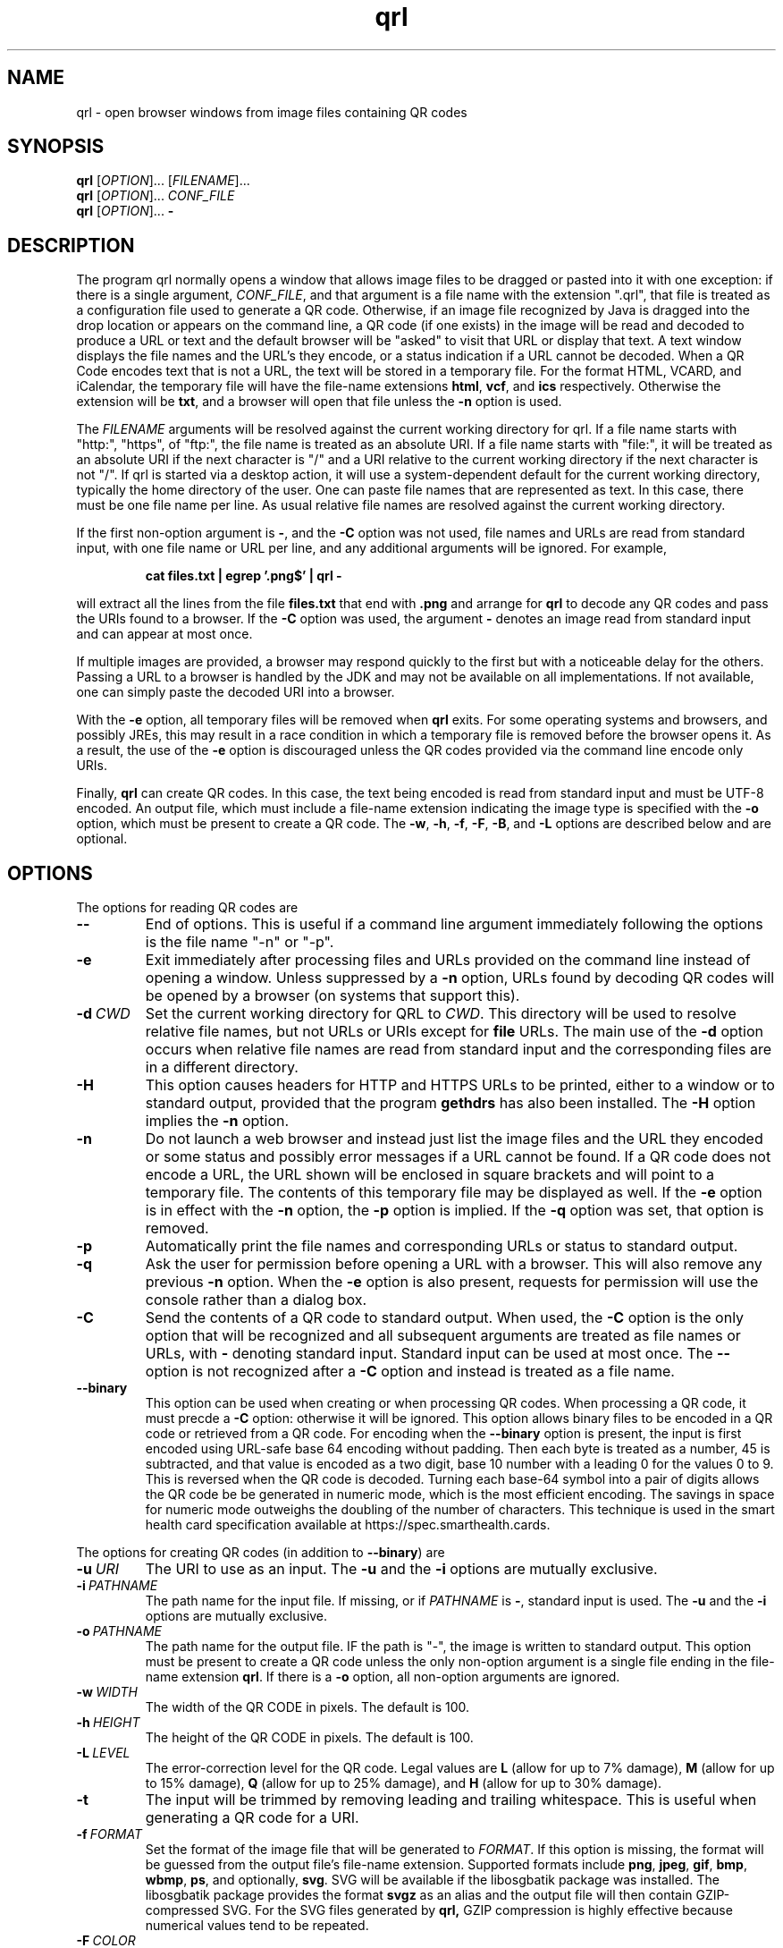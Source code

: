 .TH qrl "1" "Jan 2023" "qrl VERSION" "User Commands"
.SH NAME
qrl \- open browser windows from image files containing QR codes
.SH SYNOPSIS
.PP
.B
qrl
[\fI\,OPTION\/\fR]... [\fI\,FILENAME\/\fR]...
.br
.B
qrl
[\fI\,OPTION\/\fR]... \fICONF_FILE\fR
.br
.B
qrl
[\fI\,OPTION\/\fR]...
.B \-

.SH DESCRIPTION
.PP
The program qrl normally opens a window that allows image files to be
dragged or pasted into it with one exception: if there is a single
argument,
.IR CONF_FILE ,
and that argument is a file name with the extension ".qrl", that file
is treated as a configuration file used to generate a QR code.
Otherwise, if an image file recognized by Java is dragged into the
drop location or appears on the command line, a QR code (if one
exists) in the image will be read and decoded to produce a URL or text
and the default browser will be "asked" to visit that URL or display
that text.  A text window displays the file names and the URL's they
encode, or a status indication if a URL cannot be decoded. When a QR
Code encodes text that is not a URL, the text will be stored in a
temporary file. For the format HTML, VCARD, and iCalendar, the
temporary file will have the file-name extensions
.BR html ,
.BR vcf ,
and
.B ics
respectively. Otherwise the extension will be
.BR txt ,
and a browser will open that file unless the
.B \-n
option is used.
.PP
The
.I FILENAME
arguments will be resolved against the current working directory for
qrl. If a file name starts with "http:", "https", of "ftp:",
the file name is treated as an absolute URI.  If a file name starts
with "file:", it will be treated as an absolute URI if the next
character is "/" and a URI relative to the current working directory
if the next character is not "/". If qrl is started via a
desktop action, it will use a system-dependent default for the current
working directory, typically the home directory of the user.
One can paste file names that are represented as text.  In this case,
there must be one file name per line.  As usual relative file names are
resolved against the current working directory.
.PP
If the first non-option argument is
.BR \- ,
and the
.B \-C
option was not used, file names and URLs are read from standard input,
with one file name or URL per line, and any additional arguments will
be ignored. For example,
.IP
.B cat files.txt | egrep '.png$' | qrl \-
.PP
will extract all the lines from the file
.B files.txt
that end with
.B .png
and arrange for
.B qrl
to  decode any QR codes and pass the URIs found to a browser. If the
.B \-C
option was used, the argument
.B \-
denotes an image read from standard input and can appear at most once.
.PP
If multiple images are provided, a browser may respond quickly to the
first but with a noticeable delay for the others. Passing a URL to a
browser is handled by the JDK and may not be available on all implementations.
If not available, one can simply paste the decoded URI into a browser.
.PP
With the
.B \-e
option, all temporary files will be removed when
.B qrl
exits. For some operating systems and browsers, and possibly JREs, this
may result in a race condition in which a temporary file is removed before
the browser opens it.  As a result, the use of the
.B \-e
option is discouraged unless the QR codes provided via the command line
encode only URIs.
.P
Finally,
.B qrl
can create QR codes. In this case, the text being encoded is read from
standard input and must be UTF-8 encoded. An output file, which must
include a file-name extension indicating the image type is specified with
the
.B \-o
option, which must be present to create a QR code.  The
.BR \-w ,
.BR \-h ,
.BR \-f ,
.BR \-F ,
.BR \-B ,
and
.B \-L
options are described below and are optional.
.SH OPTIONS
.PP
The options for reading QR codes are
.TP
.B \-\-
End of options.  This is useful if a command line argument immediately
following the options is the file name "-n" or "-p".
.TP
.B \-e
Exit immediately after processing files and URLs provided on the
command line instead of opening a window. Unless suppressed by a
.B \-n
option, URLs found by decoding QR codes will be opened by a browser
(on systems that support this).
.TP
.BI \-d\  CWD
Set the current working directory for QRL to
.IR CWD .
This directory will be used to resolve relative file names, but
not URLs or URIs except for
.B file
URLs.  The main use of the
.B \-d
option occurs when relative file names are read from standard input and
the corresponding files are in a different directory.
.TP
.B \-H
This option causes headers for HTTP and HTTPS URLs to be printed, either
to a window or to standard output, provided that the program
.B gethdrs
has also been installed. The
.B \-H
option implies the
.B \-n
option.
.TP
.B \-n
Do not launch a web browser and instead just list the image files and
the URL they encoded or some status and possibly error messages if a
URL cannot be found.  If a QR code does not encode a URL, the URL shown
will be enclosed in square brackets and will point to  a temporary file.
The contents of this temporary file may be displayed as well.
If the
.B \-e
option is in effect with the
.B \-n
option, the
.B \-p
option is implied. If the
.B \-q
option was set, that option is removed.
.TP
.B \-p
Automatically print the file names and corresponding URLs or status to
standard output.
.TP
.B \-q
Ask the user for permission before opening a URL with a browser. This
will also remove any previous
.B \-n
option.  When the
.B \-e
option is also present, requests for permission will use the
console rather than a dialog box.
.TP
.B \-C
Send the contents of a QR code to standard output.
When used, the
.B \-C
option is the only option that will be recognized and all subsequent
arguments are treated as file names or URLs, with
.B \-
denoting standard input. Standard input can be used at most once.
The
.B \-\-
option is not recognized after a
.B \-C
option and instead is treated as a file name.
.TP
.B \-\-binary
This option can be used when creating or when processing QR codes.
When processing a QR code, it must precde a
.B \-C
option: otherwise it will be ignored.  This option allows binary files
to be encoded in a QR code or retrieved from a QR code.  For encoding
when the
.B \-\-binary
option is present, the input is first encoded using URL-safe base 64
encoding without padding. Then each byte is treated as a number, 45 is
subtracted, and that value is encoded as a two digit, base 10 number
with a leading 0 for the values 0 to 9. This is reversed when the QR
code is decoded. Turning each base-64 symbol into a pair of digits
allows the QR code be be generated in numeric mode, which is the most
efficient encoding.  The savings in space for numeric mode outweighs
the doubling of the number of characters. This technique is used in
the smart health card specification available at
https://spec.smarthealth.cards.
.P
The options for creating QR codes (in addition to
.BR \-\-binary )
are
.TP
.BI \-u\  URI
The URI to use as an input.
The
.B \-u
and the
.B \-i
options are mutually exclusive.
.TP
.BI \-i\  PATHNAME
The path name for the input file. If missing, or if
.I PATHNAME
is
.BR \- ,
standard input is used. The
.B \-u
and the
.B \-i
options are mutually exclusive.
.TP
.BI \-o\  PATHNAME
The path name for the output file. IF the path is "-", the image is
written to standard output.  This option must be present to create a
QR code unless the only non-option argument is a single file ending
in the file-name extension
.BR  qrl .
If there is a
.B \-o
option, all non-option arguments are ignored.
.TP
.BI \-w\  WIDTH
The width of the QR CODE in pixels. The default is 100.
.TP
.BI \-h\  HEIGHT
The height of the QR CODE in pixels. The default is 100.
.TP
.BI \-L\  LEVEL
The error-correction level for the QR code. Legal values are
.B L
(allow for up to 7% damage),
.B M
(allow for up to 15% damage),
.B Q
(allow for up to 25% damage), and
.B H
(allow for up to 30% damage).
.TP
.B \-t
The input will be trimmed by removing leading and trailing whitespace.
This is useful when generating a QR code for a URI. 
.TP
.BI \-f\  FORMAT
Set the format of the image file that will be generated to
.IR FORMAT .
If this option is missing, the format will be guessed from the output
file's file-name extension.  Supported formats include
.BR png ,
.BR jpeg ,
.BR gif ,
.BR bmp ,
.BR wbmp ,
.BR ps ,
and optionally,
.BR svg .
SVG will be available if the libosgbatik package was installed. The
libosgbatik package provides the format
.B svgz
as an alias and the output file will then contain GZIP-compressed SVG.
For the SVG files generated by
.BR qrl,
GZIP compression is highly effective because numerical values tend to
be repeated.
.TP
.BI \-F\  COLOR
The foreground color will be set to
.BR COLOR ,
which is any CSS color as described in <https://www.w3.org/TR/css-color-3/>.
.TP
.BI \-B\  COLOR
The background color will be set to
.BR COLOR ,
which is any CSS color as described in <https://www.w3.org/TR/css-color-3/>.
.TP
.BI \-\-label\  LABEL
The argument
.I LABEL
will be be printed below the QR code.  If
.I LABEL
is an empty string or if this option is missing, no label is added.
The
.B \-\-label
option is useful in conjunction with the
.B \-C
option when QR codes are printed instead of kept in a file, as there
is some indication of how to order the images to aid in putting each
image in an appropriately named file.  For example, the gpg option
\-\-export\-secret\-keys export a GPG secret key
but is too large for a QR code.  The output, however, can be
split using the
.B split
command to get files name key.aa, key,ab, etc., and each of those can
be converted into a corresponding QR code stored in files such as
key.aa.png, key.ab.png, etc. Adding a label indicating the file name
is useful when these files are printed for off-line storage as a
fail-safe backup:
.br
.sp 1
.B \ \ \ \ for i in key.??
.br
.B \ \ \ \ \ \ \ do qrl -i $i -o $i.png \-\-label $i.png \-\-binary
.br
.B \ \ \ \ done
.br
.sp 1
Then
.B qrl
can restore the original key by running the command
.br
.sp 1
.B \ \ \ \ qrl \-\-binary  \-C key.??.png > key
.br
.sp 1
When splitting a key for a fail-safe backup, one will probably want to
use a small chunk size so that the images can be stored in a safe-deposit
box without folding the paper.
.TP
.BI \-\-fontSize\  SIZE
The argument
.I SIZE
must be a positive integer giving the font size for the label provided
by the
.B \-\-label
option.  If the
.B \-\-fontSize
option is missing, a default size that is label-dependent is used.
.TP
.BI \-m\  VALUE
.I VALUE
is a non-negative integer. When zero, a suitable value is computed with a
goal of making the QR code as small as possible.
Otherwise
.I VALUE
is the minimum number of pixels along the edge of each light or dark square
in a QR code. When the
.B \-w
and
.B \-h
options are missing, the image width and height are set to the minimum
values that can contain the QR code.  When present, the number of
pixels along the edge of each light or dark square in the QR code will
be at least
.IR VALUE :
larger if needed for the QR code to fill as much of the available space
as possible, but if necessary, the image width or height may be increased
so that  the number of pixels along the edge of each QR code square will
be
.IR VALUE.
.PP
The options for listing information about colors and format names are
the following:
.TP
.B \-\-colors
List named CSS colors, on standard output and immediately exit.  The
list will start with
.BR transparent ,
which is not really a color, and then list the names of opaque colors
in alphabetical order.
.TP
.B \-\-formats
List the standard names for the image formats that are supported.
For
.BR svg ,
the libosgbatik package will provide an alias
.BR svgz .
When that alias is specified, the file name extension should be
.B .svgz
and the SVG data will be compressed using
.BR gzip . For
.BR ps ,
(for PostScript) one will typically want to convert the Postscript file to
EPS (Encapsulated PostScript). On Linux systems, the programs
.B ps2eps
or
.B ps2epsi
can be used.
.TP
.B \-\-format-aliases
List the standard names for the image formats that are supported
and their aliases.
.TP
.B \-g
Open a window that will allow a configuration file to be created.
The file may be saved, in which case its extension should be
.BR qrl .
If the window is closed without terminating the application,
QRLauncher will generate a QR code.  When present,
.B \-g
should be the only option.
.SH CSS Color Syntax
.B \-\-help
Display a window with short on-line help for the window provided
by the
.B \-g
option.
.PP
In addition to using the names printed by running the command
.IP
qrl \-\-colors
.PP
colors can be specified as follows:
.TP
.BI # RRGGBB
This specifies an opaque color where
.I RR
is a two-digit hexadecimal number providing the value of the red component of
the color,
.I GG
is a two-digit hexadecimal number providing the value of the green component of
the color, and
.I BB
is a two-digit hexadecimal number providing the value of the blue component of
the color.  The specification #000000 is pure black and #ffffff is pure white.
.TP
.B rgb(\fIRED\fB,\fIGREEEN\fB,\fIBLUE\fB)
is a color whose components are either numbers in the range [0, 255] or a
floating point number followed by a % in the range [0, 100].
.TP
.B rgba(\fIRED\fB,\fIGREEEN\fB,\fIBLUE\fB,\fIALPHA\fB)
is a color whose red, green, and blue components are either numbers in
the range [0, 255] or a floating point number followed by a % in the
range [0, 100], and whose alpha component is in the range [0.0,1.0].
.TP
.B hsl(\fIHUE\fB,\fISATURATION\fB%,\fILIGHTNESS\fB%)
is a color whose hue is in the range [0, 350], whose saturation is in
the range [0, 100], and whose lightness is in the range [0, 100].
.TP
.B hsla(\fIHUE\fB,\fISATURATION\fB%,\fILIGHTNESS\fB%,\fIALPHA\fB)
is a color whose hue is in the range [0, 350], whose saturation is in
the range [0, 100], and whose lightness is in the range [0, 100] , and
whose alpha component is in the range [0.0,1.0].
.PP
As a reminder, CSS color specifications can include characters (e.g.,
parentheses) that are treated specially by shells and have to be quoted.
.SH OPTIMIZATIONS
QR codes can be produced in several modes (numeric, alphanumeric,
binary, Kanji).  The Zxing library will automatically encode strings
using numeric, alhpanumeric, or binary modes depending on a string's
contents, choosing the mode that produces the smallest QR code.
Currently
.B qrl
will not create QR codes that use multiple modes.  The definitions
for these modes are as follows:
.TP
.B Numeric mode
The allowed characters are
.BR 0 ,
.BR 1 ,
.BR 2 ,
.BR 3 ,
.BR 4 ,
.BR 5 ,
.BR 6 ,
.BR 7 ,
.BR 8 ,
.BR 9 .
.TP
.B Alphanumeric mode
The allowed characters are
.BR 0 \- 9 , A \- Z
space, and
.BR  $ , % , * , + , - , . , / , : ,
and
.BR / .
.TP
.B Binary mode
The allowed characters are 8-bit bytes but it is safer to stay with
printable ASCII and not UTF-8 because
.B qrl
does not currently allow one to specify a character set.
.SH IMAGE SCALING
Images produced by
.B qrl
use the Java class library for writing images in formats such as PNG or
JPEG. The images can sometimes be reduced in size by using software
such as GIMP. Emperically GIMP seems to do better than ImageMagick programs
such as convert.  If this is done, the image produced should be passed to
.B qrl
to make sure that the result is readable.  When used to create fail-safe
backups of small important files such as gpg private keys, testing the
whole process (creating the images, printing them, and reading them back
in) should be tested in case printing or the use of a camera reduces
image quality.
.SH AUTHOR
.PP
Written by Bill Zaumen, using the ZXing library for decoding and generating
QR codes.
\"  LocalWords:  qrl fI fR URL's TP CWD http https URIs JDK URI XZing
\"  LocalWords:  Zaumen br VCARD iCalendar html vcf ics txt egrep png
\"  LocalWords:  JREs UTF PATHNAME whitespace jpeg gif bmp wbmp ps GG
\"  LocalWords:  svg libosgbatik svgz gzip PostScript EPS eps epsi fB
\"  LocalWords:  RRGGBB ffffff rgb fIRED fIGREEEN fIBLUE rgba fIALPHA
\"  LocalWords:  hsl fISATURATION hsla fILIGHTNESS fIHUE fICONF CONF
\"  LocalWords:  ZXing gethdrs QRLauncher fontSize gpg aa sp
